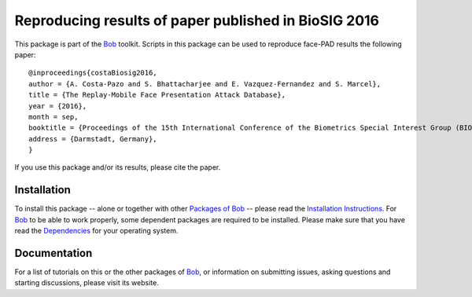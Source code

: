 .. vim: set fileencoding=utf-8 :
.. Sushil Bhattacharjee <sushil.bhattacharjee@idiap.ch>
.. Sat 17 Sep 20:01:00 2016


=====================================================
Reproducing results of paper published in BioSIG 2016
=====================================================

This package is part of the Bob_ toolkit. Scripts in this package can be used to reproduce face-PAD results the following paper::

    @inproceedings{costaBiosig2016,
    author = {A. Costa-Pazo and S. Bhattacharjee and E. Vazquez-Fernandez and S. Marcel},
    title = {The Replay-Mobile Face Presentation Attack Database},
    year = {2016},
    month = sep,
    booktitle = {Proceedings of the 15th International Conference of the Biometrics Special Interest Group (BIOSIG)},
    address = {Darmstadt, Germany},
    }

If you use this package and/or its results, please cite the paper.


Installation
------------
To install this package -- alone or together with other `Packages of Bob <https://github.com/idiap/bob/wiki/Packages>`_ -- please read the `Installation Instructions <https://github.com/idiap/bob/wiki/Installation>`_.
For Bob_ to be able to work properly, some dependent packages are required to be installed.
Please make sure that you have read the `Dependencies <https://github.com/idiap/bob/wiki/Dependencies>`_ for your operating system.

Documentation
-------------
For a list of tutorials on this or the other packages of Bob_, or information on submitting issues, asking questions and starting discussions, please visit its website.

.. _bob: https://www.idiap.ch/software/bob
